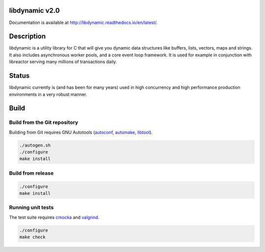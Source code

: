 libdynamic v2.0
===============

.. image:: https://travis-ci.org/fredrikwidlund/libdynamic.svg?branch=master
  :target: https://travis-ci.org/fredrikwidlund/libdynamic
    
.. image:: https://coveralls.io/repos/github/fredrikwidlund/libdynamic/badge.svg?branch=master
  :target: https://coveralls.io/github/fredrikwidlund/libdynamic?branch=master
  
.. image:: https://img.shields.io/lgtm/grade/cpp/g/fredrikwidlund/libdynamic.svg?logo=lgtm&logoWidth=18)
  :target: https://lgtm.com/projects/g/fredrikwidlund/libdynamic/context:cpp

.. image:: https://readthedocs.org/projects/libdynamic/badge/?version=latest
  :target: http://libdynamic.readthedocs.io/en/latest/?badge=latest
  :alt: Documentation Status

Documentation is available at http://libdynamic.readthedocs.io/en/latest/.

Description
===========

libdynamic is a utility library for C that will give you dynamic data structures like buffers, lists, vectors, maps and strings. It also includes asynchronous worker pools, and a core event loop framework. It is used for example in conjunction with libreactor serving many millions of transactions daily.

Status
======

libdynamic currently is (and has been for many years) used in high concurrency and high performance production environments in a very robust manner.

Build
=====

Build from the Git repository
-----------------------------

Building from Git requires GNU Autotools (autoconf_, automake_, libtool_).

.. code-block:: shell

    ./autogen.sh
    ./configure
    make install
    
Build from release
------------------

.. code-block:: shell

    ./configure
    make install

Running unit tests
------------------

The test suite requires cmocka_ and valgrind_.

.. code-block:: shell

    ./configure
    make check

.. _cmocka: https://cmocka.org/
.. _valgrind: http://valgrind.org/
.. _autoconf: http://www.gnu.org/software/autoconf/
.. _automake: http://www.gnu.org/software/automake/
.. _libtool: http://www.gnu.org/software/libtool/
.. _benchmarks: https://github.com/fredrikwidlund/libdynamic_benchmark
